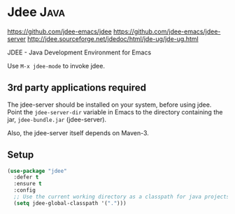 * Jdee :Java:
https://github.com/jdee-emacs/jdee
https://github.com/jdee-emacs/jdee-server
http://jdee.sourceforge.net/jdedoc/html/jde-ug/jde-ug.html

JDEE - Java Development Environment for Emacs

Use =M-x jdee-mode= to invoke jdee.

** 3rd party applications required
The jdee-server should be installed on your system, before using jdee.
Point the =jdee-server-dir= variable in Emacs to the directory
containing the jar, =jdee-bundle.jar= (jdee-server).

Also, the jdee-server itself depends on Maven-3.
** Setup
#+BEGIN_SRC emacs-lisp
  (use-package "jdee" 
    :defer t
    :ensure t
    :config
    ;; Use the current working directory as a classpath for java projects.
    (setq jdee-global-classpath '("."))) 
#+END_SRC
